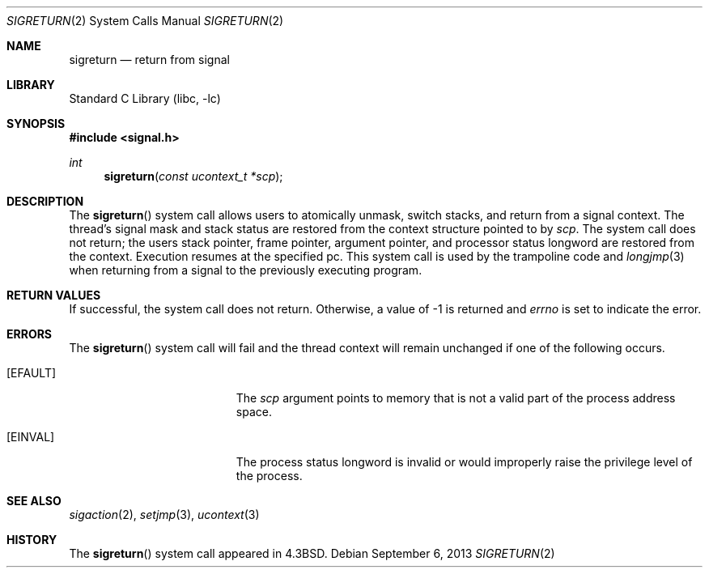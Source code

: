 .\" Copyright (c) 1985, 1991, 1993
.\"	The Regents of the University of California.  All rights reserved.
.\"
.\" Redistribution and use in source and binary forms, with or without
.\" modification, are permitted provided that the following conditions
.\" are met:
.\" 1. Redistributions of source code must retain the above copyright
.\"    notice, this list of conditions and the following disclaimer.
.\" 2. Redistributions in binary form must reproduce the above copyright
.\"    notice, this list of conditions and the following disclaimer in the
.\"    documentation and/or other materials provided with the distribution.
.\" 4. Neither the name of the University nor the names of its contributors
.\"    may be used to endorse or promote products derived from this software
.\"    without specific prior written permission.
.\"
.\" THIS SOFTWARE IS PROVIDED BY THE REGENTS AND CONTRIBUTORS ``AS IS'' AND
.\" ANY EXPRESS OR IMPLIED WARRANTIES, INCLUDING, BUT NOT LIMITED TO, THE
.\" IMPLIED WARRANTIES OF MERCHANTABILITY AND FITNESS FOR A PARTICULAR PURPOSE
.\" ARE DISCLAIMED.  IN NO EVENT SHALL THE REGENTS OR CONTRIBUTORS BE LIABLE
.\" FOR ANY DIRECT, INDIRECT, INCIDENTAL, SPECIAL, EXEMPLARY, OR CONSEQUENTIAL
.\" DAMAGES (INCLUDING, BUT NOT LIMITED TO, PROCUREMENT OF SUBSTITUTE GOODS
.\" OR SERVICES; LOSS OF USE, DATA, OR PROFITS; OR BUSINESS INTERRUPTION)
.\" HOWEVER CAUSED AND ON ANY THEORY OF LIABILITY, WHETHER IN CONTRACT, STRICT
.\" LIABILITY, OR TORT (INCLUDING NEGLIGENCE OR OTHERWISE) ARISING IN ANY WAY
.\" OUT OF THE USE OF THIS SOFTWARE, EVEN IF ADVISED OF THE POSSIBILITY OF
.\" SUCH DAMAGE.
.\"
.\"     @(#)sigreturn.2	8.1 (Berkeley) 6/4/93
.\" $FreeBSD: release/10.4.0/lib/libc/sys/sigreturn.2 255296 2013-09-06 09:08:40Z jilles $
.\"
.Dd September 6, 2013
.Dt SIGRETURN 2
.Os
.Sh NAME
.Nm sigreturn
.Nd return from signal
.Sh LIBRARY
.Lb libc
.Sh SYNOPSIS
.In signal.h
.Ft int
.Fn sigreturn "const ucontext_t *scp"
.Sh DESCRIPTION
The
.Fn sigreturn
system call
allows users to atomically unmask, switch stacks,
and return from a signal context.
The thread's signal mask and stack status are
restored from the context structure pointed to by
.Fa scp .
The system call does not return;
the users stack pointer, frame pointer, argument pointer,
and processor status longword are restored from the context.
Execution resumes at the specified pc.
This system call is used by the trampoline code and
.Xr longjmp 3
when returning from a signal to the previously executing program.
.Sh RETURN VALUES
If successful, the system call does not return.
Otherwise, a value of -1 is returned and
.Va errno
is set to indicate the error.
.Sh ERRORS
The
.Fn sigreturn
system call
will fail and the thread context will remain unchanged
if one of the following occurs.
.Bl -tag -width Er
.It Bq Er EFAULT
The
.Fa scp
argument
points to memory that is not a valid part of the process
address space.
.It Bq Er EINVAL
The process status longword is invalid or would improperly
raise the privilege level of the process.
.El
.Sh SEE ALSO
.Xr sigaction 2 ,
.Xr setjmp 3 ,
.Xr ucontext 3
.Sh HISTORY
The
.Fn sigreturn
system call appeared in
.Bx 4.3 .
